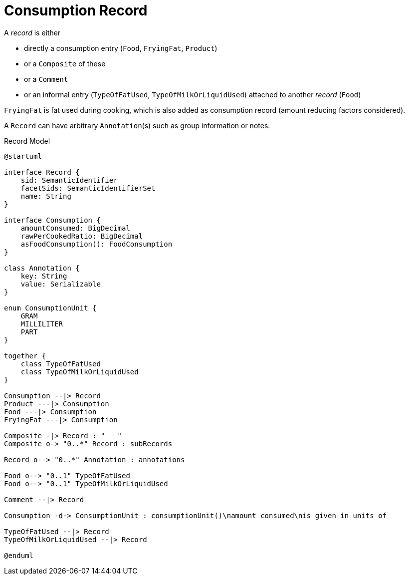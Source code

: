 = Consumption Record

A _record_ is either 

- directly a consumption entry (`Food`, `FryingFat`, `Product`) 
- or a `Composite` of these
- or a `Comment` 
- or an informal entry (`TypeOfFatUsed`, `TypeOfMilkOrLiquidUsed`) attached to another _record_ (`Food`)

`FryingFat` is fat used during cooking, which is also added as consumption record (amount reducing factors considered).

A `Record` can have arbitrary `Annotation`(s) such as group information or notes. 

[plantuml,fig-record-model,svg]
.Record Model
----
@startuml

interface Record {
    sid: SemanticIdentifier
    facetSids: SemanticIdentifierSet
    name: String
}

interface Consumption {
    amountConsumed: BigDecimal
    rawPerCookedRatio: BigDecimal
    asFoodConsumption(): FoodConsumption
}

class Annotation {
    key: String
    value: Serializable
}

enum ConsumptionUnit {
    GRAM
    MILLILITER
    PART
}

together {
    class TypeOfFatUsed
    class TypeOfMilkOrLiquidUsed
}

Consumption --|> Record
Product ---|> Consumption
Food ---|> Consumption
FryingFat ---|> Consumption
 
Composite -|> Record : "   "
Composite o-> "0..*" Record : subRecords

Record o--> "0..*" Annotation : annotations

Food o--> "0..1" TypeOfFatUsed
Food o--> "0..1" TypeOfMilkOrLiquidUsed

Comment --|> Record

Consumption -d-> ConsumptionUnit : consumptionUnit()\namount consumed\nis given in units of

TypeOfFatUsed --|> Record
TypeOfMilkOrLiquidUsed --|> Record

@enduml
----